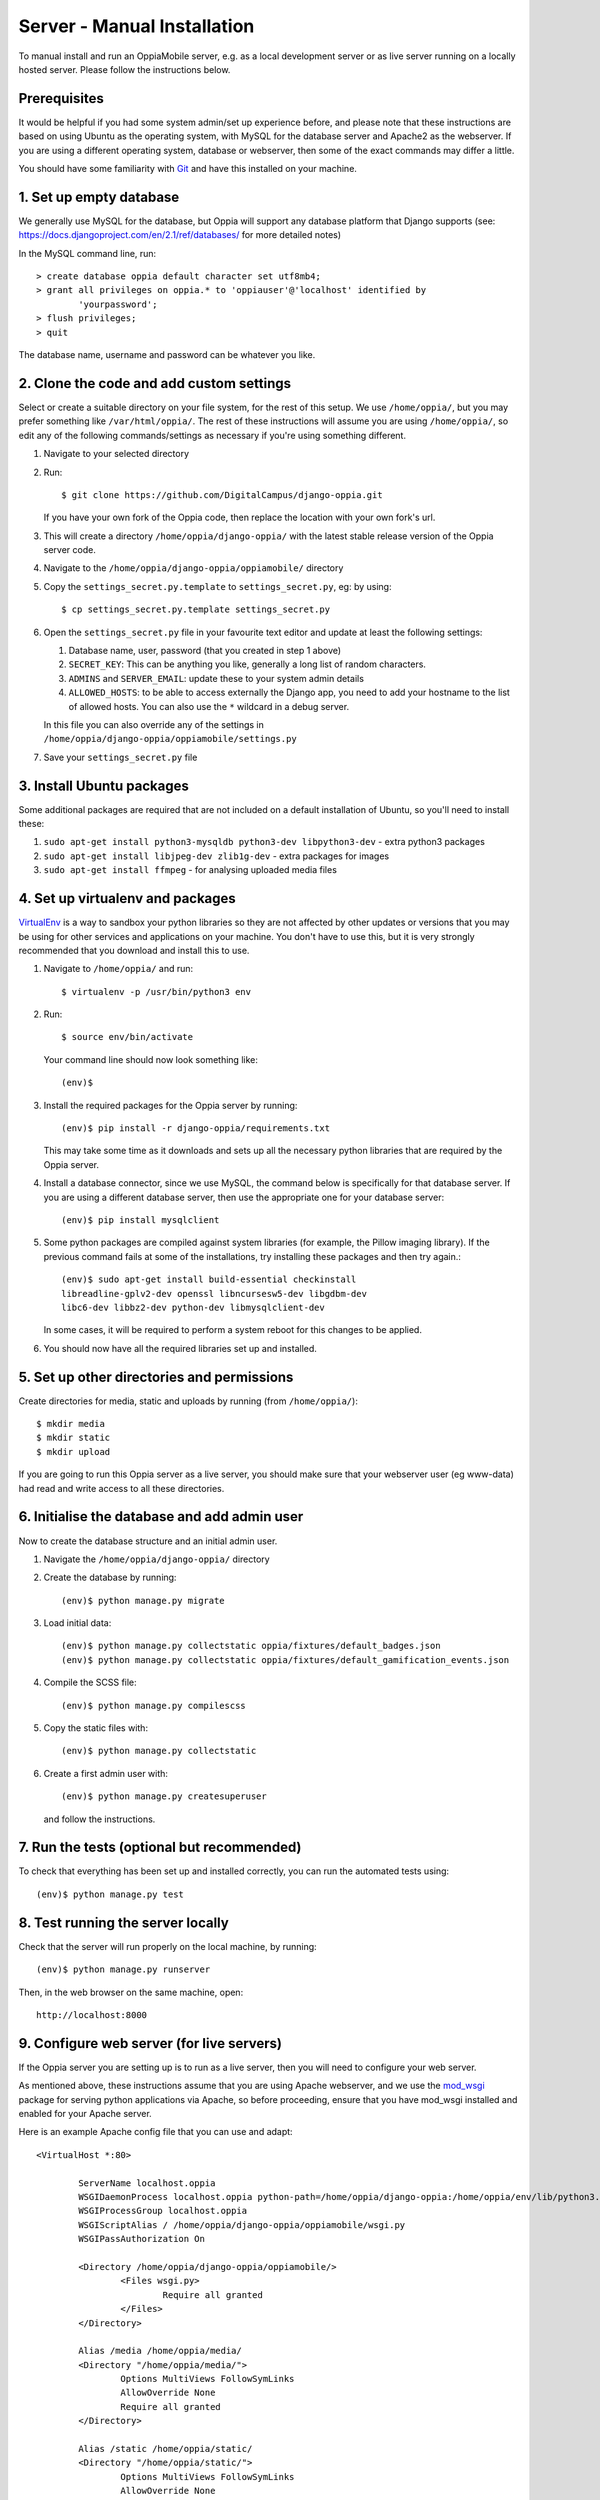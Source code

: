 Server - Manual Installation
==============================

To manual install and run an OppiaMobile server, e.g. as a local development
server or as live server running on a locally hosted server. Please follow the
instructions below.

Prerequisites
-----------------

It would be helpful if you had some system admin/set up experience before, and 
please note that these instructions are based on using Ubuntu as the 
operating system, with MySQL for the database server and Apache2 as the 
webserver. If you are using a different operating system, database or 
webserver, then some of the exact commands may differ a little.

You should have some familiarity with `Git <https://git-scm.com/>`_ and have 
this installed on your machine.

1. Set up empty database
------------------------

We generally use MySQL for the database, but Oppia will support any database
platform that Django supports (see: 
https://docs.djangoproject.com/en/2.1/ref/databases/ for more detailed notes)

In the MySQL command line, run::

	> create database oppia default character set utf8mb4;
	> grant all privileges on oppia.* to 'oppiauser'@'localhost' identified by 
		'yourpassword';
	> flush privileges;
	> quit

The database name, username and password can be whatever you like.

2. Clone the code and add custom settings
------------------------------------------

Select or create a suitable directory on your file system, for the rest of this 
setup. We use ``/home/oppia/``, but you may prefer something like 
``/var/html/oppia/``. The rest of these instructions will assume you are using 
``/home/oppia/``, so edit any of the following commands/settings as necessary
if you're using something different.

#. Navigate to your selected directory
#. Run::
	
    $ git clone https://github.com/DigitalCampus/django-oppia.git
	
   If you have your own fork of the Oppia code, then replace the location with 
   your own fork's url.
   
#. This will create a directory ``/home/oppia/django-oppia/`` with the latest
   stable release version of the Oppia server code.   
#. Navigate to the ``/home/oppia/django-oppia/oppiamobile/`` directory
#. Copy the ``settings_secret.py.template`` to ``settings_secret.py``, eg:
   by using::
   
   	$ cp settings_secret.py.template settings_secret.py

#. Open the ``settings_secret.py`` file in your favourite text editor and
   update at least the following settings:
   
   #. Database name, user, password (that you created in step 1 above)
   #. ``SECRET_KEY``: This can be anything you like, generally a long list of
      random characters.
   #. ``ADMINS`` and ``SERVER_EMAIL``: update these to your system admin details
   #. ``ALLOWED_HOSTS``: to be able to access externally the Django app, you need to
      add your hostname to the list of allowed hosts. You can also use the ``*``
      wildcard in a debug server.


   In this file you can also override any of the settings in
   ``/home/oppia/django-oppia/oppiamobile/settings.py``
   
#. Save your ``settings_secret.py`` file
    
    
3. Install Ubuntu packages
---------------------------

Some additional packages are required that are not included on a default 
installation of Ubuntu, so you'll need to install these:

#. ``sudo apt-get install python3-mysqldb python3-dev libpython3-dev`` - 
   extra python3 packages
#. ``sudo apt-get install libjpeg-dev zlib1g-dev`` - extra packages for images
#. ``sudo apt-get install ffmpeg`` - for analysing uploaded media files
   
4. Set up virtualenv and packages
-----------------------------------

`VirtualEnv <https://pypi.python.org/pypi/virtualenv/>`_  is a way to sandbox
your python libraries so they are not affected by other updates or versions
that you may be using for other services and applications on your machine. You
don't have to use this, but it is very strongly recommended that you download
and install this to use.

#. Navigate to ``/home/oppia/`` and run::
	
	$ virtualenv -p /usr/bin/python3 env
	
#. Run::

	$ source env/bin/activate
	
   Your command line should now look something like::
  
    (env)$


#. Install the required packages for the Oppia server by running::

    (env)$ pip install -r django-oppia/requirements.txt
    
   This may take some time as it downloads and sets up all the necessary
   python libraries that are required by the Oppia server.

#. Install a database connector, since we use MySQL, the command below is 
   specifically for that database server. If you are using a different database 
   server, then use the appropriate one for your database server::
   
    (env)$ pip install mysqlclient

#. Some python packages are compiled against system libraries (for example,
   the Pillow imaging library). If the previous command fails at some of
   the installations, try installing these packages and then try again.::

    (env)$ sudo apt-get install build-essential checkinstall 
    libreadline-gplv2-dev openssl libncursesw5-dev libgdbm-dev 
    libc6-dev libbz2-dev python-dev libmysqlclient-dev

   In some cases, it will be required to perform a system reboot for this
   changes to be applied.


#. You should now have all the required libraries set up and installed. 


5. Set up other directories and permissions
---------------------------------------------

Create directories for media, static and uploads by running (from 
``/home/oppia/``)::
	
	$ mkdir media
	$ mkdir static
	$ mkdir upload

If you are going to run this Oppia server as a live server, you should make 
sure that your webserver user (eg www-data) had read and write access to all
these directories.

6. Initialise the database and add admin user
-----------------------------------------------

Now to create the database structure and an initial admin user.

#. Navigate the ``/home/oppia/django-oppia/`` directory
#. Create the database by running::

	(env)$ python manage.py migrate
	
#. Load initial data::

	(env)$ python manage.py collectstatic oppia/fixtures/default_badges.json
	(env)$ python manage.py collectstatic oppia/fixtures/default_gamification_events.json

#. Compile the SCSS file::

	(env)$ python manage.py compilescss
	
#. Copy the static files with::

	(env)$ python manage.py collectstatic

#. Create a first admin user with::

	(env)$ python manage.py createsuperuser

   and follow the instructions.

7. Run the tests (optional but recommended)
---------------------------------------------

To check that everything has been set up and installed correctly, you can run 
the automated tests using::

	(env)$ python manage.py test

8. Test running the server locally
-------------------------------------

Check that the server will run properly on the local machine, by running::

	(env)$ python manage.py runserver

Then, in the web browser on the same machine, open::

	http://localhost:8000 


9. Configure web server (for live servers)
--------------------------------------------

If the Oppia server you are setting up is to run as a live server, then you 
will need to configure your web server.

As mentioned above, these instructions assume that you are using Apache 
webserver, and we use the 
`mod_wsgi <https://modwsgi.readthedocs.io/en/latest/>`_ 
package for serving python applications via Apache, so before proceeding, 
ensure that you have mod_wsgi installed and enabled for your Apache server.

Here is an example Apache config file that you can use and adapt::

	<VirtualHost *:80>
	
		ServerName localhost.oppia
		WSGIDaemonProcess localhost.oppia python-path=/home/oppia/django-oppia:/home/oppia/env/lib/python3.6/site-packages
		WSGIProcessGroup localhost.oppia
		WSGIScriptAlias / /home/oppia/django-oppia/oppiamobile/wsgi.py
		WSGIPassAuthorization On
	
		<Directory /home/oppia/django-oppia/oppiamobile/>
			<Files wsgi.py>
				Require all granted
			</Files>
		</Directory>
	
		Alias /media /home/oppia/media/
	    	<Directory "/home/oppia/media/">
			Options MultiViews FollowSymLinks
			AllowOverride None
			Require all granted
	    	</Directory>
	
		Alias /static /home/oppia/static/
	    	<Directory "/home/oppia/static/">
			Options MultiViews FollowSymLinks
			AllowOverride None
			Require all granted
	    	</Directory>
	
		
	
		LogLevel warn
		ErrorLog /var/log/apache2/oppia-error.log
		CustomLog /var/log/apache2/oppia-access.log combined
	
	</VirtualHost>

Replace the ``ServerName`` ``localhost.oppia`` with your site's domain name and
adjust any instances of ``/home/oppia/`` with the directory you used for 
installing.


10. Configure SSL (recommended)
-----------------------------------------------

It is recommended to set up SSL (HTTPS) certificates for the connection 
between users devices and the server.

You can use `LetsEncrypt <https://letsencrypt.org/>`_ to set up free SSL 
certificates.

11. Configure email (recommended)
------------------------------------


In your ``settings_secret.py`` file, edit the ``EMAIL_BACKEND`` and 
``SERVER_EMAIL`` to configure sending emails from Oppia. 

Exactly how these need to be configured and set up will depend on your email
backend (see: 
https://docs.djangoproject.com/en/2.2/topics/email/#email-backends). For live
servers you are most likely to want to use the `SMTP backend
<https://docs.djangoproject.com/en/2.2/topics/email/#smtp-backend>`_, though on
AWS machines you can also use the ``django-ses`` package (see: 
https://github.com/django-ses/django-ses)

.. _installcron:

12. Set up cron tasks
---------------------

There are 2 cron tasks, one does the processing for awarding badges and general 
maintenance (eg clearing old user sessions and temporary files), and the other 
to generate the cached data for displaying the dashboard data.

Here are 2 example files that you can use, for each of these cron tasks. We 
recommend putting these files in your ``/home/oppia/`` directory.

``cron.sh``::
 
	#!/bin/bash

	cd /home/oppia/
	source env/bin/activate
	
	python django-oppia/manage.py oppiacron --hours=48
	
``cron-summary.sh``::
 
	#!/bin/bash

	cd /home/oppia/
	source env/bin/activate
	
	python django-oppia/manage.py update_summaries
	
Edit your ``crontab`` to run these scripts regularly - at least once per hour.

13. Contribute!
----------------

If you find issues and have fixed them or have added extra features/
functionality, then please send us a pull request to integrate into the core 
server code so everyone can benefit. If you find an issue, but aren't sure how 
to fix it, then please 
`file an issue on Github <https://github.com/DigitalCampus/django-oppia/issues>`_

If you need any help, then please post a message in the 
`OppiaMobile Community site <https://community.oppia-mobile.org/>`_ 

